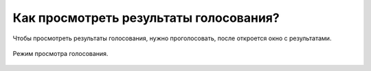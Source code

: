 Как просмотреть результаты голосования?
---------------------------------------
Чтобы просмотреть результаты голосования, нужно проголосовать, после откроется окно с результатами.

.. figure:: ../_images/04-difficult-issues/Screenshot_41.png

Режим просмотра голосования.

.. figure:: ../_images/04-difficult-issues/Screenshot_45.png